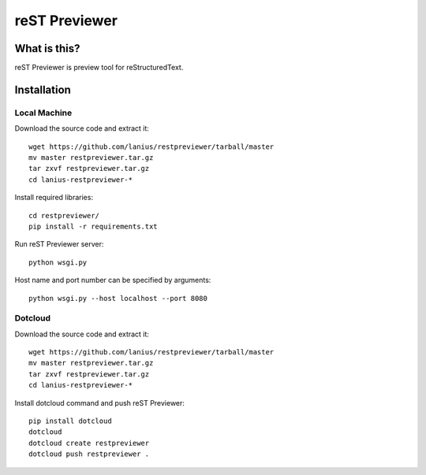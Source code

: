 ﻿==============
reST Previewer
==============

What is this?
=============
reST Previewer is preview tool for reStructuredText.

Installation
============

Local Machine
-------------
Download the source code and extract it::

     wget https://github.com/lanius/restpreviewer/tarball/master
     mv master restpreviewer.tar.gz
     tar zxvf restpreviewer.tar.gz
     cd lanius-restpreviewer-*

Install required libraries::

    cd restpreviewer/
    pip install -r requirements.txt

Run reST Previewer server::

    python wsgi.py

Host name and port number can be specified by arguments::

    python wsgi.py --host localhost --port 8080

Dotcloud
--------
Download the source code and extract it::

     wget https://github.com/lanius/restpreviewer/tarball/master
     mv master restpreviewer.tar.gz
     tar zxvf restpreviewer.tar.gz
     cd lanius-restpreviewer-*

Install dotcloud command and push reST Previewer::

    pip install dotcloud
    dotcloud
    dotcloud create restpreviewer
    dotcloud push restpreviewer .

